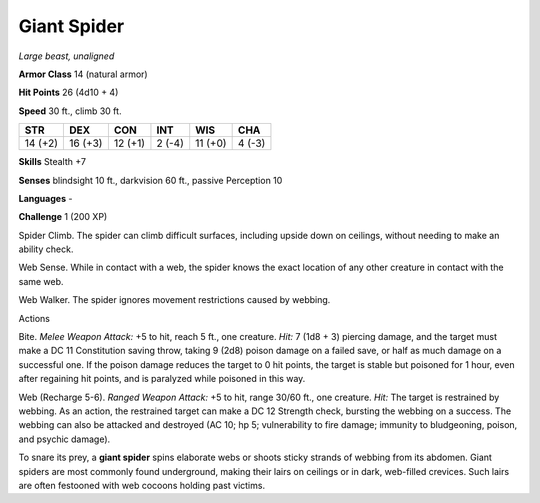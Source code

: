 Giant Spider
------------


.. https://stackoverflow.com/questions/11984652/bold-italic-in-restructuredtext

.. raw:: html

   <style type="text/css">
     span.bolditalic {
       font-weight: bold;
       font-style: italic;
     }
   </style>

.. role:: bi
   :class: bolditalic


*Large beast, unaligned*

**Armor Class** 14 (natural armor)

**Hit Points** 26 (4d10 + 4)

**Speed** 30 ft., climb 30 ft.

+-----------+-----------+-----------+-----------+-----------+-----------+
| **STR**   | **DEX**   | **CON**   | **INT**   | **WIS**   | **CHA**   |
+===========+===========+===========+===========+===========+===========+
| 14 (+2)   | 16 (+3)   | 12 (+1)   | 2 (-4)    | 11 (+0)   | 4 (-3)    |
+-----------+-----------+-----------+-----------+-----------+-----------+

**Skills** Stealth +7

**Senses** blindsight 10 ft., darkvision 60 ft., passive Perception 10

**Languages** -

**Challenge** 1 (200 XP)

:bi:`Spider Climb`. The spider can climb difficult surfaces, including
upside down on ceilings, without needing to make an ability check.

:bi:`Web Sense`. While in contact with a web, the spider knows the exact
location of any other creature in contact with the same web.

:bi:`Web Walker`. The spider ignores movement restrictions caused by
webbing.

Actions
       

:bi:`Bite`. *Melee Weapon Attack:* +5 to hit, reach 5 ft., one creature.
*Hit:* 7 (1d8 + 3) piercing damage, and the target must make a DC 11
Constitution saving throw, taking 9 (2d8) poison damage on a failed
save, or half as much damage on a successful one. If the poison damage
reduces the target to 0 hit points, the target is stable but poisoned
for 1 hour, even after regaining hit points, and is paralyzed while
poisoned in this way.

:bi:`Web (Recharge 5-6)`. *Ranged Weapon Attack:* +5 to hit, range 30/60
ft., one creature. *Hit:* The target is restrained by webbing. As an
action, the restrained target can make a DC 12 Strength check, bursting
the webbing on a success. The webbing can also be attacked and destroyed
(AC 10; hp 5; vulnerability to fire damage; immunity to bludgeoning,
poison, and psychic damage).

To snare its prey, a **giant spider** spins elaborate webs or shoots
sticky strands of webbing from its abdomen. Giant spiders are most
commonly found underground, making their lairs on ceilings or in dark,
web-filled crevices. Such lairs are often festooned with web cocoons
holding past victims.

